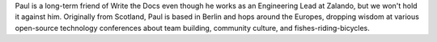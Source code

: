 Paul is a long-term friend of Write the Docs even though he works as an Engineering Lead at Zalando, but we won't hold it against him. Originally from Scotland, Paul is based in Berlin and hops around the Europes, dropping wisdom at various open-source technology conferences about team building, community culture, and fishes-riding-bicycles.
